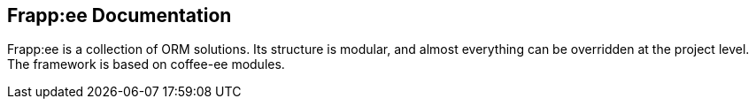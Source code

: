 == Frapp:ee Documentation

Frapp:ee is a collection of ORM solutions. Its structure is modular, and almost everything can be 
overridden at the project level. The framework is based on coffee-ee modules.
